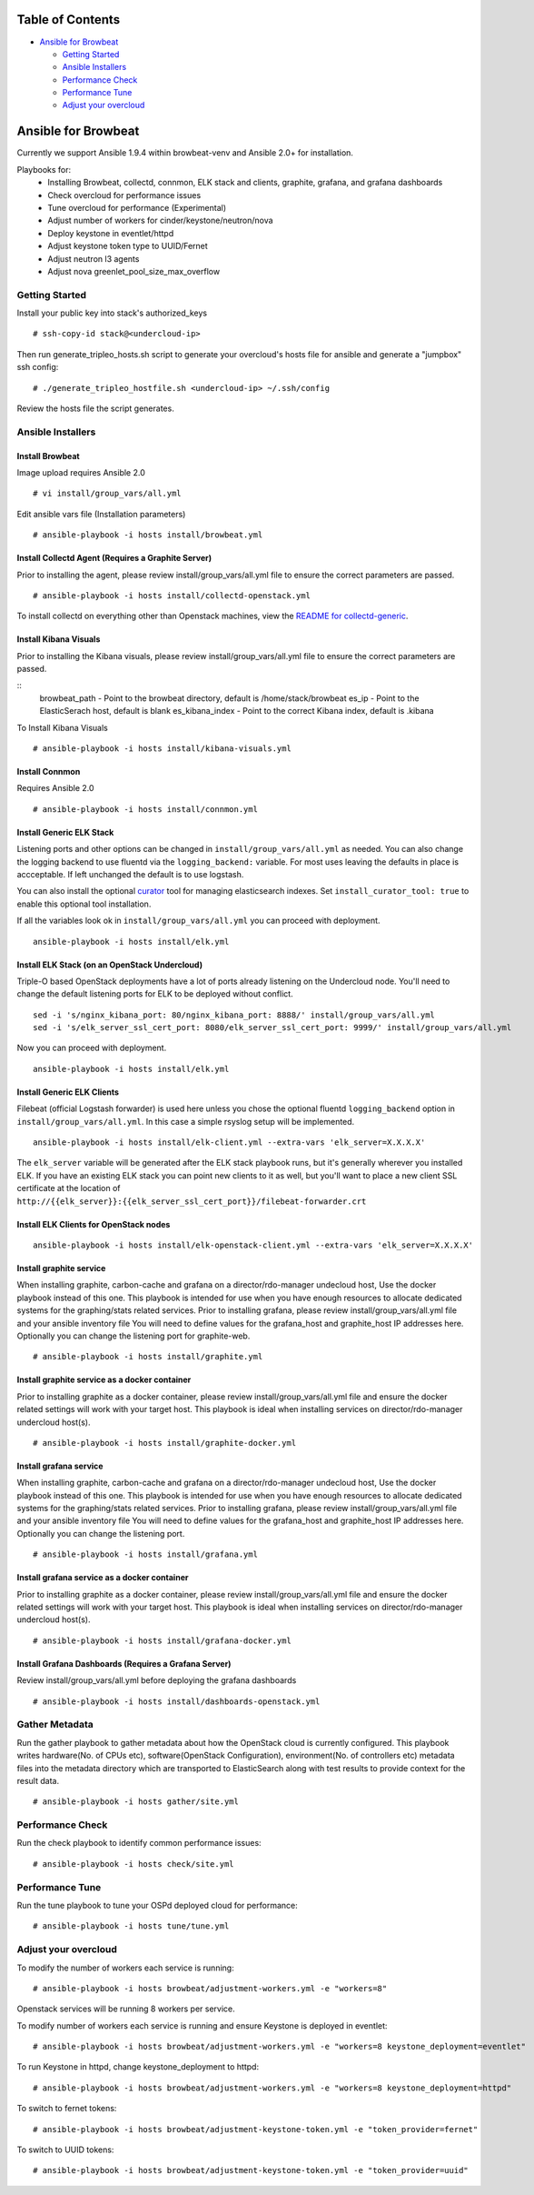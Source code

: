 Table of Contents
=================

-  `Ansible for Browbeat <#ansible-for-browbeat>`__

   -  `Getting Started <#getting-started>`__
   -  `Ansible Installers <#ansible-installers>`__
   -  `Performance Check <#performance-check>`__
   -  `Performance Tune <#performance-tune>`__
   -  `Adjust your overcloud <#adjust-your-overcloud>`__

Ansible for Browbeat
====================

Currently we support Ansible 1.9.4 within browbeat-venv and Ansible 2.0+ for installation.

Playbooks for:
  * Installing Browbeat, collectd, connmon, ELK stack and clients, graphite, grafana, and grafana dashboards
  * Check overcloud for performance issues
  * Tune overcloud for performance (Experimental)
  * Adjust number of workers for cinder/keystone/neutron/nova
  * Deploy keystone in eventlet/httpd
  * Adjust keystone token type to UUID/Fernet
  * Adjust neutron l3 agents
  * Adjust nova greenlet_pool_size_max_overflow

Getting Started
---------------

Install your public key into stack's authorized\_keys

::

    # ssh-copy-id stack@<undercloud-ip>

Then run generate\_tripleo\_hosts.sh script to generate your overcloud's
hosts file for ansible and generate a "jumpbox" ssh config:

::

    # ./generate_tripleo_hostfile.sh <undercloud-ip> ~/.ssh/config

Review the hosts file the script generates.

Ansible Installers
------------------

Install Browbeat
''''''''''''''''

Image upload requires Ansible 2.0

::

    # vi install/group_vars/all.yml

Edit ansible vars file (Installation parameters)

::

    # ansible-playbook -i hosts install/browbeat.yml

Install Collectd Agent (Requires a Graphite Server)
'''''''''''''''''''''''''''''''''''''''''''''''''''

Prior to installing the agent, please review install/group\_vars/all.yml
file to ensure the correct parameters are passed.

::

    # ansible-playbook -i hosts install/collectd-openstack.yml

To install collectd on everything other than Openstack machines, view
the `README for collectd-generic <README.collectd-generic.md>`__.

Install Kibana Visuals
''''''''''''''''''''''

Prior to installing the Kibana visuals, please review install/group\_vars/all.yml
file to ensure the correct parameters are passed.

::
    browbeat_path - Point to the browbeat directory, default is /home/stack/browbeat
    es_ip -  Point to the ElasticSerach host, default is blank
    es_kibana_index - Point to the correct Kibana index, default is .kibana

To Install Kibana Visuals

::

    # ansible-playbook -i hosts install/kibana-visuals.yml

Install Connmon
'''''''''''''''

Requires Ansible 2.0

::

    # ansible-playbook -i hosts install/connmon.yml

Install Generic ELK Stack
'''''''''''''''''''''''''
Listening ports and other options can be changed in ``install/group_vars/all.yml``
as needed.  You can also change the logging backend to use fluentd via the
``logging_backend:`` variable.  For most uses leaving the defaults in place is
accceptable.  If left unchanged the default is to use logstash.

You can also install the optional `curator <https://www.elastic.co/guide/en/elasticsearch/client/curator/current/index.html>`_ tool for managing
elasticsearch indexes.  Set ``install_curator_tool: true`` to enable this optional tool installation.

If all the variables look ok in ``install/group_vars/all.yml`` you can proceed with deployment.

::

    ansible-playbook -i hosts install/elk.yml

Install ELK Stack (on an OpenStack Undercloud)
''''''''''''''''''''''''''''''''''''''''''''''
Triple-O based OpenStack deployments have a lot of ports already listening on
the Undercloud node.  You'll need to change the default listening ports for ELK
to be deployed without conflict.

::

    sed -i 's/nginx_kibana_port: 80/nginx_kibana_port: 8888/' install/group_vars/all.yml
    sed -i 's/elk_server_ssl_cert_port: 8080/elk_server_ssl_cert_port: 9999/' install/group_vars/all.yml

Now you can proceed with deployment.

::

    ansible-playbook -i hosts install/elk.yml

Install Generic ELK Clients
'''''''''''''''''''''''''''
Filebeat (official Logstash forwarder) is used here unless you chose the
optional fluentd ``logging_backend`` option in ``install/group_vars/all.yml``.  In this case
a simple rsyslog setup will be implemented.

::

    ansible-playbook -i hosts install/elk-client.yml --extra-vars 'elk_server=X.X.X.X'

The ``elk_server`` variable will be generated after the ELK stack playbook runs,
but it's generally wherever you installed ELK.  If you have an existing ELK
stack you can point new clients to it as well, but you'll want to place a new
client SSL certificate at the location of
``http://{{elk_server}}:{{elk_server_ssl_cert_port}}/filebeat-forwarder.crt``

Install ELK Clients for OpenStack nodes
'''''''''''''''''''''''''''''''''''''''

::

    ansible-playbook -i hosts install/elk-openstack-client.yml --extra-vars 'elk_server=X.X.X.X'

Install graphite service
''''''''''''''''''''''''

When installing graphite, carbon-cache and grafana on a
director/rdo-manager undecloud host, Use the docker playbook instead of
this one.  This playbook is intended for use when you have enough
resources to allocate dedicated systems for the graphing/stats related
services.  Prior to installing grafana, please review
install/group\_vars/all.yml file and your ansible inventory file You
will need to define values for the grafana\_host and graphite\_host IP
addresses here.  Optionally you can change the listening port for
graphite-web.

::

    # ansible-playbook -i hosts install/graphite.yml

Install graphite service as a docker container
''''''''''''''''''''''''''''''''''''''''''''''

Prior to installing graphite as a docker container, please review
install/group\_vars/all.yml file and ensure the docker related settings
will work with your target host. This playbook is ideal when installing
services on director/rdo-manager undercloud host(s).

::

    # ansible-playbook -i hosts install/graphite-docker.yml

Install grafana service
'''''''''''''''''''''''

When installing graphite, carbon-cache and grafana on a
director/rdo-manager undecloud host, Use the docker playbook instead of
this one.  This playbook is intended for use when you have enough
resources to allocate dedicated systems for the graphing/stats related
services.  Prior to installing grafana, please review
install/group\_vars/all.yml file and your ansible inventory file You
will need to define values for the grafana\_host and graphite\_host IP
addresses here.  Optionally you can change the listening port.

::

    # ansible-playbook -i hosts install/grafana.yml

Install grafana service as a docker container
'''''''''''''''''''''''''''''''''''''''''''''

Prior to installing graphite as a docker container, please review
install/group\_vars/all.yml file and ensure the docker related settings
will work with your target host. This playbook is ideal when installing
services on director/rdo-manager undercloud host(s).

::

    # ansible-playbook -i hosts install/grafana-docker.yml

Install Grafana Dashboards (Requires a Grafana Server)
''''''''''''''''''''''''''''''''''''''''''''''''''''''

Review install/group\_vars/all.yml before deploying the grafana
dashboards

::

    # ansible-playbook -i hosts install/dashboards-openstack.yml

Gather Metadata
---------------

Run the gather playbook to gather metadata about how the OpenStack cloud is
currently configured. This playbook writes hardware(No. of CPUs etc),
software(OpenStack Configuration), environment(No. of controllers etc) metadata
files into the metadata directory which are transported to ElasticSearch along
with test results to provide context for the result data.

::

    # ansible-playbook -i hosts gather/site.yml



Performance Check
-----------------

Run the check playbook to identify common performance issues:

::

    # ansible-playbook -i hosts check/site.yml

Performance Tune
----------------

Run the tune playbook to tune your OSPd deployed cloud for performance:

::

    # ansible-playbook -i hosts tune/tune.yml

Adjust your overcloud
---------------------

To modify the number of workers each service is running:

::

    # ansible-playbook -i hosts browbeat/adjustment-workers.yml -e "workers=8"

Openstack services will be running 8 workers per service.

To modify number of workers each service is running and ensure Keystone
is deployed in eventlet:

::

    # ansible-playbook -i hosts browbeat/adjustment-workers.yml -e "workers=8 keystone_deployment=eventlet"

To run Keystone in httpd, change keystone\_deployment to httpd:

::

    # ansible-playbook -i hosts browbeat/adjustment-workers.yml -e "workers=8 keystone_deployment=httpd"

To switch to fernet tokens:

::

    # ansible-playbook -i hosts browbeat/adjustment-keystone-token.yml -e "token_provider=fernet"

To switch to UUID tokens:

::

    # ansible-playbook -i hosts browbeat/adjustment-keystone-token.yml -e "token_provider=uuid"

